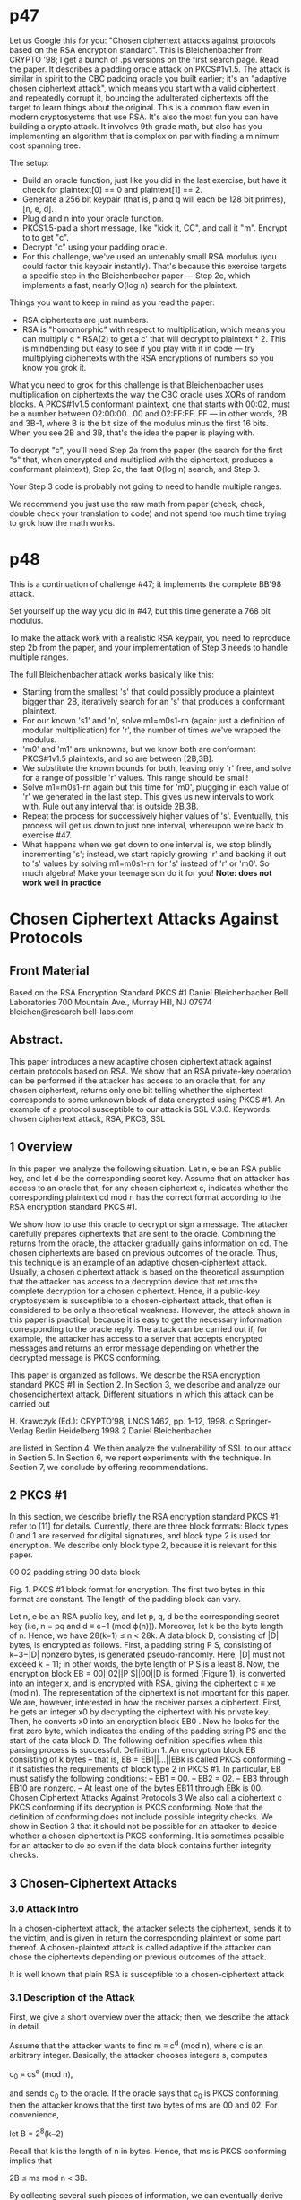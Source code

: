 * p47

Let us Google this for you: "Chosen ciphertext attacks against protocols based on the RSA encryption standard". This is Bleichenbacher from CRYPTO '98; I get a bunch of .ps versions on the first search page.
Read the paper. It describes a padding oracle attack on PKCS#1v1.5. The attack is similar in spirit to the CBC padding oracle you built earlier; it's an "adaptive chosen ciphertext attack", which means you start with a valid ciphertext and repeatedly corrupt it, bouncing the adulterated ciphertexts off the target to learn things about the original. This is a common flaw even in modern cryptosystems that use RSA.
It's also the most fun you can have building a crypto attack. It involves 9th grade math, but also has you implementing an algorithm that is complex on par with finding a minimum cost spanning tree.

The setup:

- Build an oracle function, just like you did in the last exercise, but have it check for plaintext[0] == 0 and plaintext[1] == 2.
- Generate a 256 bit keypair (that is, p and q will each be 128 bit primes), [n, e, d].
- Plug d and n into your oracle function.
- PKCS1.5-pad a short message, like "kick it, CC", and call it "m". Encrypt to to get "c".
- Decrypt "c" using your padding oracle.
- For this challenge, we've used an untenably small RSA modulus (you could factor this keypair instantly). That's because this exercise targets a specific step in the Bleichenbacher paper --- Step 2c, which implements a fast, nearly O(log n) search for the plaintext.

Things you want to keep in mind as you read the paper:
- RSA ciphertexts are just numbers.
- RSA is "homomorphic" with respect to multiplication, which means you can multiply c * RSA(2) to get a c' that will decrypt to plaintext * 2. This is mindbending but easy to see if you play with it in code --- try multiplying ciphertexts with the RSA encryptions of numbers so you know you grok it.

What you need to grok for this challenge is that Bleichenbacher uses multiplication on ciphertexts the way the CBC oracle uses XORs of random blocks.
A PKCS#1v1.5 conformant plaintext, one that starts with 00:02, must be a number between 02:00:00...00 and 02:FF:FF..FF --- in other words, 2B and 3B-1, where B is the bit size of the modulus minus the first 16 bits. When you see 2B and 3B, that's the idea the paper is playing with.

To decrypt "c", you'll need Step 2a from the paper (the search for the first "s" that, when encrypted and multiplied with the ciphertext, produces a conformant plaintext), Step 2c, the fast O(log n) search, and Step 3.

Your Step 3 code is probably not going to need to handle multiple ranges.

We recommend you just use the raw math from paper (check, check, double check your translation to code) and not spend too much time trying to grok how the math works.

* p48

This is a continuation of challenge #47; it implements the complete BB'98 attack.

Set yourself up the way you did in #47, but this time generate a 768 bit modulus.

To make the attack work with a realistic RSA keypair, you need to reproduce step 2b from the paper, and your implementation of Step 3 needs to handle multiple ranges.

The full Bleichenbacher attack works basically like this:

- Starting from the smallest 's' that could possibly produce a plaintext bigger than 2B, iteratively search for an 's' that produces a conformant plaintext.
- For our known 's1' and 'n', solve m1=m0s1-rn (again: just a definition of modular multiplication) for 'r', the number of times we've wrapped the modulus.
- 'm0' and 'm1' are unknowns, but we know both are conformant PKCS#1v1.5 plaintexts, and so are between [2B,3B].
- We substitute the known bounds for both, leaving only 'r' free, and solve for a range of possible 'r' values. This range should be small!
- Solve m1=m0s1-rn again but this time for 'm0', plugging in each value of 'r' we generated in the last step. This gives us new intervals to work with. Rule out any interval that is outside 2B,3B.
- Repeat the process for successively higher values of 's'. Eventually, this process will get us down to just one interval, whereupon we're back to exercise #47.
- What happens when we get down to one interval is, we stop blindly incrementing 's'; instead, we start rapidly growing 'r' and backing it out to 's' values by solving m1=m0s1-rn for 's' instead of 'r' or 'm0'. So much algebra! Make your teenage son do it for you! *Note: does not work well in practice*


* Chosen Ciphertext Attacks Against Protocols
** Front Material
Based on the RSA Encryption Standard
PKCS #1
Daniel Bleichenbacher
Bell Laboratories
700 Mountain Ave., Murray Hill, NJ 07974
bleichen@research.bell-labs.com

** Abstract. 
This paper introduces a new adaptive chosen ciphertext attack
against certain protocols based on RSA. We show that an RSA
private-key operation can be performed if the attacker has access to
an oracle that, for any chosen ciphertext, returns only one bit telling
whether the ciphertext corresponds to some unknown block of data encrypted
using PKCS #1. An example of a protocol susceptible to our
attack is SSL V.3.0.
Keywords: chosen ciphertext attack, RSA, PKCS, SSL

** 1 Overview

In this paper, we analyze the following situation. Let n, e be an RSA public key,
and let d be the corresponding secret key. Assume that an attacker has access to
an oracle that, for any chosen ciphertext c, indicates whether the corresponding
plaintext cd mod n has the correct format according to the RSA encryption
standard PKCS #1.

We show how to use this oracle to decrypt or sign a message. The attacker
carefully prepares ciphertexts that are sent to the oracle. Combining the returns
from the oracle, the attacker gradually gains information on cd. The chosen ciphertexts
are based on previous outcomes of the oracle. Thus, this technique is
an example of an adaptive chosen-ciphertext attack. Usually, a chosen ciphertext
attack is based on the theoretical assumption that the attacker has access to a
decryption device that returns the complete decryption for a chosen ciphertext.
Hence, if a public-key cryptosystem is susceptible to a chosen-ciphertext attack,
that often is considered to be only a theoretical weakness. However, the attack
shown in this paper is practical, because it is easy to get the necessary information
corresponding to the oracle reply. The attack can be carried out if, for
example, the attacker has access to a server that accepts encrypted messages
and returns an error message depending on whether the decrypted message is
PKCS conforming.

This paper is organized as follows. We describe the RSA encryption standard
PKCS #1 in Section 2. In Section 3, we describe and analyze our chosenciphertext
attack. Different situations in which this attack can be carried out

H. Krawczyk (Ed.): CRYPTO’98, LNCS 1462, pp. 1–12, 1998.
c Springer-Verlag Berlin Heidelberg 1998
2 Daniel Bleichenbacher

are listed in Section 4. We then analyze the vulnerability of SSL to our attack in
Section 5. In Section 6, we report experiments with the technique. In Section 7,
we conclude by offering recommendations.

** 2 PKCS #1

In this section, we describe briefly the RSA encryption standard PKCS #1; refer
to [11] for details. Currently, there are three block formats: Block types 0 and 1
are reserved for digital signatures, and block type 2 is used for encryption. We
describe only block type 2, because it is relevant for this paper.

    00 02 padding string 00 data block

Fig. 1. PKCS #1 block format for encryption. The first two bytes in this format
are constant. The length of the padding block can vary.

Let n, e be an RSA public key, and let p, q, d be the corresponding secret key
(i.e, n = pq and d ≡ e−1 (mod ϕ(n))). Moreover, let k be the byte length of n.
Hence, we have 28(k−1) ≤ n < 28k. A data block D, consisting of |D| bytes, is
encrypted as follows. First, a padding string P S, consisting of k−3−|D| nonzero
bytes, is generated pseudo-randomly. Here, |D| must not exceed k − 11; in other
words, the byte length of P S is a least 8. Now, the encryption block EB =
00||02||P S||00||D is formed (Figure 1), is converted into an integer x, and is
encrypted with RSA, giving the ciphertext c ≡ xe (mod n). The representation
of the ciphertext is not important for this paper.
We are, however, interested in how the receiver parses a ciphertext. First, he
gets an integer x0 by decrypting the ciphertext with his private key. Then, he
converts x0 into an encryption block EB0
. Now he looks for the first zero byte,
which indicates the ending of the padding string PS and the start of the data
block D. The following definition specifies when this parsing process is successful.
Definition 1. An encryption block EB consisting of k bytes – that is,
EB = EB1||...||EBk
is called PKCS conforming – if it satisfies the requirements of block type 2 in
PKCS #1. In particular, EB must satisfy the following conditions:
– EB1 = 00.
– EB2 = 02.
– EB3 through EB10 are nonzero.
– At least one of the bytes EB11 through EBk is 00.
Chosen Ciphertext Attacks Against Protocols 3
We also call a ciphertext c PKCS conforming if its decryption is PKCS conforming.
Note that the definition of conforming does not include possible integrity
checks. We show in Section 3 that it should not be possible for an attacker to
decide whether a chosen ciphertext is PKCS conforming. It is sometimes possible
for an attacker to do so even if the data block contains further integrity checks.

** 3 Chosen-Ciphertext Attacks
*** 3.0 Attack Intro
In a chosen-ciphertext attack, the attacker selects the ciphertext, sends it to the
victim, and is given in return the corresponding plaintext or some part thereof. A
chosen-plaintext attack is called adaptive if the attacker can chose the ciphertexts
depending on previous outcomes of the attack.

It is well known that plain RSA is susceptible to a chosen-ciphertext attack
[5]. An attacker who wishes to find the decryption m ≡ cd (mod n) of
a ciphertext c can chose a random integer s and ask for the decryption of the
innocent-looking message c0 ≡ sec mod n. From the answer m0 ≡ (c0)d, it is easy
to recover the original message, because m ≡ m0s−1 (mod n).

Another well-known result is that the least significant bit of RSA encryption
is as secure as the whole message [8] (see also [1]). In particular, there exists an
algorithm that can decrypt a ciphertext if there exists another algorithm that
can predict the least significant bit of a message given only the corresponding
ciphertext and the public key. H˚astad and N¨aslund recently extended this result
to show that all individual RSA bits are secure [9].
Hence, it is not necessary for an attacker to learn the complete decrypted
nmessage in a chosen-ciphertext attack: Single bits per chosen ciphertext may be
snufficient.

The result reported in this paper is similar. We assume that the attacker has
access to an oracle that, for every ciphertext, returns whether the corresponding
plaintext is PKCS conforming. We show that we can use this oracle to compute
cd (mod n) for any chosen integer c. Theoretically, we can use H˚astad’s and
N¨aslund’s algorithm [9] to find c. In this paper, we describe a different algorithm
that has as its goal to minimize the number of chosen ciphertexts; thus, we show
the practicality of the attack. That is, we are not trying to generalize the attack;
rather, we would like to take advantage of specific properties of PKCS #1. In
particular, the algorithm relies on the facts that the first two bytes of the PKCS
#1 format are constant, and that we know these two bytes with certainty when
a ciphertext is accepted. Also, we use heuristic arguments in our the analysis of
the algorithm to approximate the number of expected chosen ciphertexts, rather
than finding an upper bound.

*** 3.1 Description of the Attack

First, we give a short overview over the attack; then, we describe the attack in
detail.

Assume that the attacker wants to find m ≡ c^d (mod n), where c is an
arbitrary integer. Basically, the attacker chooses integers s, computes

     c_0 ≡ cs^e (mod n),

and sends c_0 to the oracle. If the oracle says that c_0 is PKCS conforming, then
the attacker knows that the first two bytes of ms are 00 and 02. For convenience,

    let B = 2^8(k−2)

Recall that k is the length of n in bytes. Hence, that ms is PKCS conforming
implies that

     2B ≤ ms mod n < 3B.

By collecting several such pieces of information, we can eventually derive m.
Typically, 220 chosen ciphertexts will be sufficient, but this number varies widely
depending on numerous implementation details.

The attack can be divided into three phases. In the first phase, the message
is blinded, giving a ciphertext c_0 that corresponds to an unknown message m_0.
In the second phase, the attacker tries to find small values s_i for which the ciphertext
c_0(s_i)^e mod n is PKCS conforming. For each successful value for s_i, the
attacker computes, using previous knowledge about m_0, a set of intervals that
must contain m_0. We elaborate this process later. The third phase starts when
only one interval remains. Then, the attacker has sufficient information about
m0 to choose s_i such that c_0(s_i)^e mod n is much more likely to be PKCS conforming
than is a randomly chosen message. The size of s_i is increased gradually,
narrowing the possible range of m_0 until only one possible value remains.
Now we describe this attack in detail. The variable M_i will always be a set
of (closed) intervals that is computed after a successful si has been found, such
that m_0 is contained in one of the intervals of M_i.

Step 1: Blinding. Given an integer c, choose different random integers s_0; then
check, by accessing the oracle, whether c(s_0)^e mod n is PKCS conforming.

For the first successful value s_0, set

    c_0 ← c(s_0)^e mod n
    M_0 ← {[2B, 3B − 1]}
    i ← 1.

Step 2: Searching for PKCS conforming messages.

Step 2.a: Starting the search. If i = 1, then search for the smallest positive
integer s_1 ≥ n/(3B), such that the ciphertext c_0(s_1)^e mod n is PKCS
conforming.

Step 2.b: Searching with more than one interval left. Otherwise, if i >
1 and the number of intervals in M_i−1 is at least 2, then search for the
smallest integer s_i > s_i−1, such that the ciphertext c_0(s_i)^e mod n is PKCS
conforming.

Step 2.c: Searching with one interval left. Otherwise, if M_i−1 contains exactly
one interval (i.e., M_i−1 = {[a, b]}), then choose small integer values
r_i, s_i such that

    r_i ≥ [2 * (b * s_i−1 − 2B) / n]    (1)

and
    [(2B + r_i * n) / b] ≤ s_i < [(3B + r_i * n) / a]  (2)

until the ciphertext c_0(s_i)^e mod n is PKCS conforming.

Step 3: Narrowing the set of solutions. After si has been found, the set
M_i is computed as

M_i ← Union (a,b,r) {[ max(a, ceil( (2B+rn)/s_i) ),
                       min(b, floor( (3B - 1 + rn) / s_i) )]}    (3)
     for all [a, b] that are elements of M_i-1 and 
     [(a * s_i - 3B + 1) / n] <= r <= [(b * s_i - 2B) / n]

Step 4: Computing the solution. If M_i contains only one interval of length
1 (i.e., M_i = {[a, a]}), then set m ← a(s_0)^−1 mod n, and return m as solution
of m ≡ c^d (mod n). Otherwise, set i ← i + 1 and go to step 2.

Remarks. Step 1 can be skipped if c is already PKCS conforming (i.e., when
c is an encrypted message). In that case, we set s_0 ← 1. However, step 1 is
always necessary for computing a signature, even if we do not wish to get a
blind signature.

In Step 2.a, we start with s_1 = ceil( n/(3B) ), because, for smaller values m_0 * s_1
is never PKCS conforming.

We use condition (1) because we want to divide the remaining interval in
each iteration roughly in half.

We can often improve the attack by using more information. For example,
we have not used the fact that any PKCS-conforming message m0si contains
at least one zero byte. Moreover, if the attack is performed in a client–server
environment, where both parties use the message m0si to generate session keys,
we might be able to find this message by exhaustive search if we already knew
a sufficient portion of it.

** 3.2 Analysis of the Attack

We now analyze the correctness of the attack and approximate the complexity
of, and, in particular, the number of oracle accesses necessary for, this attack.
We must make a few heuristic assumptions; hence, we cannot give a rigorous
proof of our result.

First, we approximate the probability Pr(P) that a randomly chosen integer
0 ≤ m<n is PKCS conforming. Let Pr(A) = B
n be the probability that, for a
6 Daniel Bleichenbacher
randomly chosen integer, the first two bytes are 00 and 02, respectively. Since
we have 216B>n> 28B, it follows that
2−16 < Pr(A) < 2−8.
The RSA modulus is usually chosen to be a multiple of 8; hence, Pr(A) will
usually be close to 2−16. The probability that the padding block PS contains at
least 8 non-zero bytes followed by a zero byte is
Pr(P|A) = 255
2568
·

1 −
255
256k−10!
.
Assuming a modulus n of at least 512 bit (i.e. k ≥ 64), we have
0.18 < Pr(P|A) < 0.97;
hence, we have
0.18 · 2−16 < Pr(P) < 0.97 · 2−8.
Next, we explain why our algorithm finds m0 and thus m. We prove that
m0 ∈ Mi for all i by induction over i. Since m0 is PKCS conforming, we have
2B ≤ m0 ≤ 3B − 1, and so, trivially, m0 ∈ M0.
Now assume that m0 ∈ Mi−1. Hence, there exists an interval [a, b] ∈ Mi−1
with a ≤ m0 ≤ b. Since m0si is PKCS conforming, there exists an integer r such
that 2B ≤ m0si − rn ≤ 3B − 1, and hence asi − (3B − 1) ≤ rn ≤ bsi − 2B. We
also have
2B + rn
si
≤ m0 ≤
3B − 1 + rn
si
.
Hence, it follows from the definition of Mi that m0 is contained in one of the
intervals.
Now we analyze the complexity of the attack. The messages in step 1 are
chosen randomly; therefore, this step needs about 1/Pr(P) accesses to the oracle
on average to find s0. We assume again that, on average, we need 1/Pr(P)
accesses to the oracle to find si for i ≥ 1 in step 2.a and 2.b. (See also the
remark at the end of this section.)
Let ωi be the number of intervals in Mi. Using heuristic arguments, we can
expect that ωi will satisfy the following equation for i ≥ 1.
ωi ≤ 1+2i−1si
B
n
i
(4)
Indeed, the length of an interval in Mi is upper bounded by l
B
si
m
. The knowledge
that m0si is PKCS conforming alone would lead to  siB
n

intervals of the form
Ir =
2B + rn
si

,

3B − 1 + rn
si
 , (5)
since r can take at most  siB
n

values in equation (3).
Chosen Ciphertext Attacks Against Protocols 7
In particular, M1 will contain about  s1B
n

intervals. If i > 1, then each of the
intervals Ir or a fraction of Ir is included in Mi if Ir overlaps with one interval
of Mi−1. No interval Ir can overlap with two intervals in Mi−1. If intervals Ir
were randomly distributed, then the probability that one intersects with Mi−1
would be upper bounded by
 1
si
+
1
si−1

ωi−1.
Hence, we get Equation (4) by taking into account that one interval must contain
m0. In our case, we expect s2 to be approximately 2/Pr(P), and we have
2(B/n)2/Pr(P)=2B/(nPr(P|A)) < 2B/(0.18n) < 1/20. Hence, w2 is 1 with
high probability. Thus, we expect that Step 2.b will be executed only once.
Now we analyze Step 2.c. We have Mi = {[a, b]}; hence, a ≤ m0 ≤ b, and
thus
2B + rin
b ≤
2B + rin
m0
≤ si ≤
3B − 1 + rin
m0
≤
3B − 1 + rin
a .
The length of the interval [ 2B+rin
b , 3B−1+rin
a ] is
3B − 1 + rin
a − 2B + rin
b ≥
3B − 1 + rin
m0
− 2B + rin
m0
≥
B − 1
m0
≥
1
3
B − 1
B .
Therefore, we can expect to find a pair ri, si that satisfies (2) for about each
third value of ri that is tried. Thus, it seems easy to find such pairs ri, si that
satisfy (1) and (2) just by iterating through possible values for ri.
The probability that si ∈ [
2B+rin
m0 , 3B−1+rin
m0 ] is roughly 1/2. Thus, we will
find a PKCS-conforming si after trying about 2/Pr(P|A) chosen ciphertexts.
Since the remaining interval in Mi is divided in half in each step 2.c, we
expect to find m0 with about
3/Pr(P) + 16k/Pr(P|A)
chosen ciphertexts, where k denotes the size of the modulus in bytes. For Pr(P) =
0.18 · 2−16 and k = 128 (which corresponds to a 1024-bit modulus), we expect
that the attack needs roughly 220 chosen ciphertexts to succeed. The bit length
of the modulus is usually a multiple of 8; hence, Pr(P) is close to 0.18 · 2−16, as
assumed previously.
Remarks. The probabilities in this section were computed under the assumption
that the values si are independent of each other. We made that assumption
to allow a heuristic analysis of the algorithm. However, the assumption may be
wrong in special cases. For example, let us assume that m0 and sim0 are both
PKCS conforming with padding strings of similar length; that is, we have, for
some integer j,
m0 = 2 · 28(k−2) + 28jPS + D
sim0 = 2 · 28(k−2) + 28jPS0 + D0
.
8 Daniel Bleichenbacher
Then, (2si − 1)m0 is PKCS conforming with high probability, since
(2si − 1)m0 = 2 · 28(k−2) + 28j (2PS0 − PS) + 2D0 − D
often is PKCS conforming too. We believe that such relations generally help the
attacker, but it in certain situations the attack might require many more chosen
ciphertexts than our analysis indicates.
Usually, the bit size of the RSA modulus is a multiple of 8. This choice is a
good one, because, for such a modulus, Pr(P) is small. A modulus with a bit
length 8k − 7 would make the attack much easier, because, in that case, only
about 213 chosen messages would be necessary.

** 4 Access to an Oracle
In this section, we describe three situations in which an attacker could get access
to an oracle.

** 4.1 Plain Encryption
Let us assume that a cryptographic protocol starts as follows. Alice generates
a message m (e.g., a randomly chosen key). She encrypts it with PKCS #1,
without applying any further integrity checks, and sends the ciphertext to Bob.
Bob decrypts the message. If the format of the message is not PKCS conforming,
then he returns an error; otherwise, he proceeds according to the protocol.
If Eve impersonates Alice, she can easily send messages to Bob and check
them for conformance. Note that Eve’s attack works even when the protocol
includes strong authentication at a later step, since Eve has obtained useful
information before she has to respond with an authenticated message.
Note that the RSA encryption standard PKCS #1 [11, page 8, note 3] recommends
that a message digest be included before an RSA operation, but for only
the signing procedure. Even though the standard mentions that an encrypted
message does not ensure integrity by itself, the standard does not indicate where
such an integrity check should be included.

** 4.2 Detailed Error Messages
Thus far, we have shown that a reliable integrity check is an important part
of an RSA encryption. One way to include such a check is to let the sender
sign the message with his private key, before he encrypts it with the receiver’s
public key. Then, an attacker can no longer hope to create a correct message by
accident. Her attack will nonetheless be successful when, in the case of a failed
verification, the receiver returns an error message that gives detailed information
about where the verification failed. In particular, it would compromise security
to return different error messages for a message that is not PKCS conforming
and for a message where only the signature verification failed.
Chosen Ciphertext Attacks Against Protocols 9

** 4.3 A Timing Attack
Certain applications combine encryption and signatures. In such cases, a reliable
integrity check often is part of the signature, but is not included in the encryption.
Let us assume that an encrypted message c is decrypted and verified as
shown in the following pseudo-code:
1. Let m ≡ cd (mod n) be the RSA-decryption of c.
2. If m is not PKCS conforming, then reject.
3. Otherwise, verify the signature of m.
4. If the signature is not correct, then reject; otherwise, accept.
An attacker will not be able to generate a chosen ciphertext c such that this
message has a correct signature. However, she will be able to generate messages
such that c sometimes passes the check in step 2 and is rejected only after the
signature is checked. Hence, by measuring the server’s response time, an attacker
could determine whether c is PKCS conforming. This timing attack is much easier
to perform than is Kocher’s timing attack [10], which measures the time
difference of single modular multiplications – a small fraction of the time used
for one exponentiation. In our case, however, we have to distinguish between
performing only an decryption and performing both an decryption and a signature
verification. In the worst case, the time for the signature verification could
be significantly longer than the time for the decryption – when, for example,
we have a 512-bit encryption key because of export restrictions, but we use a
2048-bit key to ensure strong authentication. In addition, the attacker can chose
what signing key is sent to the server.

** 5 SSL V.3.0
00 02 00 premastersecret 03 00
46 bytes
padding string
Fig. 2. SSL block format. Unlike the PKCS format, this format contains the
SSL version number. Moreover, the length of the data block is constant.
The situation discussed in this paper arises in SSL V.3.0 [7] during the handshake
protocol. In particular. the client and server first exchange the messages
client.hello and server.hello, which, among other information exchanges,
select the cryptographic routines. After that, the client and server may send
their public keys and certificates. The client then generates a random secret bit
10 Daniel Bleichenbacher
string called pre master secret, encrypts that secret bit string with RSA (if
that mode was chosen earlier), and sends the resulting ciphertext to the server.
The server decrypts the ciphertext. If the plaintext is not PKCS conforming,
the server sends an alert message to the client and closes the connection; otherwise,
the server continues the handshake protocol. Finally, the client has to
send a finished message, which contains strong authentication. In particular,
the client has to know the pre master secret to compute that message.
Because an attacker must generate a finished message that depends on the
pre master secret, she cannot complete the handshake protocol successfully.
However, she does not have to complete it; she gets the necessary information –
namely, whether her chosen message is PKCS conforming – before the protocol
is finished.
There are details of SSL V.3.0 that might hinder this attack if they are
implemented the right way. Figure 2 shows the format of the message containing
the pre master secret before the latter is encrypted with RSA. It contains
the version number of the protocol, the purpose of which is to detect versionrollback
attacks, in which an attacker tries to modify the hello messages such
that both client and server use the compatibility mode and hence use the Version
2.0, instead of Version 3.0, protocols. One implementation that we analyzed [12]
checks the version number only if the server is running in the compatibility mode,
because otherwise obviously no rollback attack has occurred.
A much more secure implementation would check the version number in all
modes, and, if it identified a mismatch, would send back to the client the same
error alert as it sends in the case of a decryption error. The result would be that
a randomly generated message would be accepted with a probability of about
2−40; although such a protocol still could not be called secure, the attack shown
in this paper would at least be impractical.
The SSL documentation does not specify clearly the error conditions and
corresponding alerts. As a result, different implementations of SSL do not react
consistently with one another in error situations.

** 6 Experimental Results
We implemented the algorithm described in Section 3 and verified experimentally
that this algorithm can decrypt a PKCS #1 encrypted message given access
to an oracle that, for any ciphertext, indicates whether the the corresponding
plaintext is PKCS conforming. We tested the algorithm with different 512-bit
and 1024-bit keys. The algorithm needed between 300 thousand and 2 million
chosen ciphertexts to find the message. We implemented our own version of the
oracle, rather than using an existing software product.
Finney checked three different SSL servers [6] to find out how carefully the
servers analyze the message format and what error alerts are returned. One of
the servers verified only the PKCS format. The second server checked the PKCS
format, message length, and version number, but returned different message
Chosen Ciphertext Attacks Against Protocols 11
alerts, thus still allowing our attack. Only the third server checked all aspects
correctly and did not leak information by sending different alerts.

** 7 Conclusion
We have shown a chosen-ciphertext attack that can be carried out when only partial
information about the corresponding message is leaked. We conclude not only
that it is important to include a strong integrity check into an RSA encryption,
but also that this integrity check must be performed in the correct step of the
protocol – preferably immediately after decryption. The phase between decryption
and integrity check is critical, because even sending out error messages can
present a security risk. We also believe that we have provided a strong argument
to use plaintext-aware encryption schemes, such as the one described by Bellare
and Rogaway [3]. Note that plaintext awareness implies security against chosenciphertext
attacks [2,3]. In particular, Version 2 of PKCS #1, which makes use
of [3], is not susceptible to the attack described in this paper.
It is a good idea to have a receiver check the integrity of a message immediately
after decrypting that message. Even better is to check integrity before
decrypting a message, as Cramer and Shoup show is possible [4].

** Acknowledgments
I thank Markus Jakobsson, David M. Kristol, and Jean-Fran¸cois Misarsky, as
well as the members of the program committee, for all their comments and
suggestions. I am grateful for the cooperation of the people at RSA Laboratories.
I thank Hal Finney for telling me about his experiments on different SSL servers.
I am also grateful to Lyn Dupr´e for editing this paper.
References
1. W. Alexi, B. Chor, O. Goldreich, and P. Schnorr. Bit security of RSA and Rabin
functions. SIAM Journal of computing, 17(2):194–209, Apr. 1988. 3
2. M. Bellare, A. Desai, D. Pointcheval, and P. Rogaway. Relations among notions of
security for public-key encryptions schemes. In H. Krawczyk, editor, Advances in
Cryptology – CRYPTO ’98, Lecture Notes in Computer Science. Springer Verlag.
(in press). 11
3. M. Bellare and P. Rogaway. Optimal asymmetric encryption. In A. D. Santis,
editor, Advances in Cryptology – EUROCRYPT ’94, volume 950 of Lecture Notes
in Computer Science, pages 92–111, Berlin, 1995. Springer Verlag. 11, 11, 11
4. R. Cramer and V. Shoup. A practical public key cryptosystem provably secure
against adaptive chosen ciphertext attack. In H. Krawczyk, editor, Advances in
Cryptology – CRYPTO ’98, Lecture Notes in Computer Science. Springer Verlag.
(in press). 11
5. G. I. Davida. Chosen signature cryptanalysis of the RSA (MIT) public key cryptosystem.
Technical Report TR-CS-82-2, Departement of Electrical Engineering
and Computer Science, University of Wisconsin, Milwaukee, 1982. 3
12 Daniel Bleichenbacher
6. H. Finney. personal communication. 10
7. A. O. Freier, P. Karlton, and P. C. Kocher. The SSL Protocol, Version 3.0.
Netscape, Mountain View, CA, 96. 9
8. S. Goldwasser, S. Micali, and P. Tong. Why and how to establish a private code
on a public network. In Proc. 23rd IEEE Symp. on Foundations of Comp. Science,
pages 134–144, Chicago, 1982. 3
9. J. H˚astad and M. N¨aslund. The security of individual RSA bits. manusrcipt, 1998.
3, 3
10. P. C. Kocher. Timing attacks on implementations of Diffie–Hellman RSA, DSS,
and other systems. In N. Koblitz, editor, Advances in Cryptology – CRYPTO ’96,
volume 1109 of Lecture Notes in Computer Science, pages 104–113, Berlin, 1996.
Springer Verlag. 9
11. RSA Data Security, Inc. PKCS #1: RSA Encryption Standard. Redwood City,
CA, Nov. 1993. Version 1.5. 2, 8
12. E. A. Young. SSLeay 0.8.1. url = http://www.cryptsoft.com/ 10


* Bleichenbacher's RSA signature forgery based on implementation
--------------------------------------------------------------------------

From: hal at finney.org ("Hal Finney") 
To: ietf-openpgp at imc.org 
Date: Sun, 27 Aug 2006 22:42:46 -0700 (PDT) 

--------------------------------------------------------------------------
At the evening rump session at Crypto last week, Daniel Bleichenbacher
gave a talk showing how it is possible under some circumstances to
easily forge an RSA signature, so easily that it could almost be done
with just pencil and paper.  This depends on an implementation error,
a failure to check a certain condition while verifying the RSA signature.
Daniel found at least one implementation (I think it was some Java crypto
code, not OpenPGP related) which had this flaw.  I wanted to report on
his result here so that other OpenPGP implementers can make sure they
are not vulnerable.  Be aware that my notes were hurried as Daniel had
only a few minutes to talk.

The attack is only good against keys with exponent of 3.  There are
not too many of these around any more but you still run into them
occasionally.  It depends on an error in verifying the PKCS-1 padding
of the signed hash.

An RSA signature is created in several steps.  First the data to be
signed is hashed.  Then the hash gets a special string of bytes in ASN.1
format prepended, which indicates what hash algorithm is used.  This data
is then PKCS-1 padded to be the width of the RSA modulus.  The PKCS-1
padding consists of a byte of 0, then 1, then a string of 0xFF bytes,
then a byte of zero, then the "payload" which is the hash+ASN.1 data.
Graphically:

00 01 FF FF FF ... FF 00  ASN.1  HASH

The signature verifier first applies the RSA public exponent to reveal
this PKCS-1 padded data, checks and removes the PKCS-1 padding, then
compares the hash with its own hash value computed over the signed data.

The error that Bleichenbacher exploits is if the implementation does
not check that the hash+ASN.1 data is right-justified within the PKCS-1
padding.  Some implementations apparently remove the PKCS-1 padding by
looking for the high bytes of 0 and 1, then the 0xFF bytes, then
the zero byte; and then they start parsing the ASN.1 data and hash.
The ASN.1 data encodes the length of the hash within it, so this tells
them how big the hash value is.  These broken implementations go ahead
and use the hash, without verifying that there is no more data after it.
Failing to add this extra check makes implementations vulnerable to a
signature forgery, as follows.

Daniel forges the RSA signature for an exponent of 3 by constructing a
value which is a perfect cube.  Then he can use its cube root as the
RSA signature.  He starts by putting the ASN.1+hash in the middle of
the data field instead of at the right side as it should be.  Graphically:

00 01 FF FF ... FF 00  ASN.1  HASH  GARBAGE

This gives him complete freedom to put anything he wants to the right
of the hash.  This gives him enough flexibility that he can arrange for
the value to be a perfect cube.

In more detail, let D represent the numeric value of the 00 byte, the
ASN.1 data, and the hash, considered as a byte string.  In the case
of SHA-1 this will be 36 bytes or 288 bits long.  Define N as 2^288-D.
We will assume that N is a multiple of 3, which can easily be arranged
by slightly tweaking the message if neccessary.

Bleichenbacher uses an example of a 3072 bit key, and he will position
the hash 2072 bits over from the right.  This improperly padded version
can be expressed numerically as 2^3057 - 2^2360 + D * 2^2072 + garbage.
This is equivalent to 2^3057 - N*2^2072 + garbage.  Then, it turns out
that a cube root of this is simply 2^1019 - (N * 2^34 / 3), and that is
a value which broken implementations accept as an RSA signature.

You can cube this mentally, remembering that the cube of (A-B) is A^3 -
3(A^2)B + 3A(B^2) - B^3.  Applying that rule gives 2^3057 - N*2^2072
+ (N^2 * 2^1087 / 3) - (N^3 * 2^102 / 27), and this fits the pattern
above of 2^3057 - N*2^2072 + garbage.  This is what Daniel means when
he says that this attack is simple enough that it could be carried out
by pencil and paper (except for the hash calculation itself).

Implementors should review their RSA signature verification carefully to
make sure that they are not being sloppy here.  Remember the maxim that in
cryptography, verification checks should err on the side of thoroughness.
This is no place for laxity or permissiveness.

Daniel also recommends that people stop using RSA keys with exponents
of 3.  Even if your own implementation is not vulnerable to this attack,
there's no telling what the other guy's code may do.  And he is the one
relying on your signature.

Hal Finney


--------------------------------------------------------------------------

Prev by Date: Multisig (was: OpenPGP Minutes / Quick Summary) 
Next by Date: keys for regression testing of OpenPGP code 
Previous by thread: Re: OpenPGP Minutes / Quick Summary 
Next by thread: keys for regression testing of OpenPGP code 



* PKCS#1 Padding v1.5
  
** Intro
Obsoleted by: 2437                                         INFORMATIONAL
                                                                        
Network Working Group                                      B. Kaliski
Request for Comments: 2313                      RSA Laboratories East
Category: Informational                                    March 1998


                        PKCS #1: RSA Encryption
                              Version 1.5

Status of this Memo

   This memo provides information for the Internet community.  It does
   not specify an Internet standard of any kind.  Distribution of this
   memo is unlimited.

Copyright Notice

   Copyright (C) The Internet Society (1998).  All Rights Reserved.

Overview

   This document describes a method for encrypting data using the RSA
   public-key cryptosystem.

** 1. Scope

   This document describes a method for encrypting data using the RSA
   public-key cryptosystem. Its intended use is in the construction of
   digital signatures and digital envelopes, as described in PKCS #7:

        o    For digital signatures, the content to be signed
             is first reduced to a message digest with a
             message-digest algorithm (such as MD5), and then
             an octet string containing the message digest is
             encrypted with the RSA private key of the signer
             of the content. The content and the encrypted
             message digest are represented together according
             to the syntax in PKCS #7 to yield a digital
             signature. This application is compatible with
             Privacy-Enhanced Mail (PEM) methods.

        o    For digital envelopes, the content to be enveloped
             is first encrypted under a content-encryption key
             with a content-encryption algorithm (such as DES),
             and then the content-encryption key is encrypted
             with the RSA public keys of the recipients of the
             content. The encrypted content and the encrypted





Kaliski                      Informational                      [Page 1]
 
RFC 2313                PKCS #1: RSA Encryption               March 1998


             content-encryption key are represented together
             according to the syntax in PKCS #7 to yield a
             digital envelope. This application is also
             compatible with PEM methods.

   The document also describes a syntax for RSA public keys and private
   keys. The public-key syntax would be used in certificates; the
   private-key syntax would be used typically in PKCS #8 private-key
   information. The public-key syntax is identical to that in both X.509
   and Privacy-Enhanced Mail.  Thus X.509/PEM RSA keys can be used in
   this document.

   The document also defines three signature algorithms for use in
   signing X.509/PEM certificates and certificate-revocation lists, PKCS
   #6 extended certificates, and other objects employing digital
   signatures such as X.401 message tokens.

   Details on message-digest and content-encryption algorithms are
   outside the scope of this document, as are details on sources of the
   pseudorandom bits required by certain methods in this document.

** 2. References

   FIPS PUB 46-1  National Bureau of Standards. FIPS PUB 46-1:
             Data Encryption Standard. January 1988.

   PKCS #6   RSA Laboratories. PKCS #6: Extended-Certificate
             Syntax. Version 1.5, November 1993.

   PKCS #7   RSA Laboratories. PKCS #7: Cryptographic Message
             Syntax. Version 1.5, November 1993.

   PKCS #8   RSA Laboratories. PKCS #8: Private-Key Information
             Syntax. Version 1.2, November 1993.

   RFC 1319  Kaliski, B., "The MD2 Message-Digest
             Algorithm," RFC 1319, April 1992.

   RFC 1320  Rivest, R., "The MD4 Message-Digest
             Algorithm," RFC 1320, April 1992.

   RFC 1321  Rivest, R., "The MD5 Message-Digest
             Algorithm," RFC 1321, April 1992.

   RFC 1423  Balenson, D., "Privacy Enhancement for
             Internet Electronic Mail: Part III: Algorithms,
             Modes, and Identifiers," RFC 1423, February 1993.




Kaliski                      Informational                      [Page 2]
 
RFC 2313                PKCS #1: RSA Encryption               March 1998


   X.208     CCITT. Recommendation X.208: Specification of
             Abstract Syntax Notation One (ASN.1). 1988.

   X.209     CCITT. Recommendation X.209: Specification of
             Basic Encoding Rules for Abstract Syntax Notation
             One (ASN.1). 1988.

   X.411     CCITT. Recommendation X.411: Message Handling
             Systems: Message Transfer System: Abstract Service
             Definition and Procedures.1988.

   X.509     CCITT. Recommendation X.509: The Directory--
             Authentication Framework. 1988.

   [dBB92]   B. den Boer and A. Bosselaers. An attack on the
             last two rounds of MD4. In J. Feigenbaum, editor,
             Advances in Cryptology---CRYPTO '91 Proceedings,
             volume 576 of Lecture Notes in Computer Science,
             pages 194-203. Springer-Verlag, New York, 1992.

   [dBB93]   B. den Boer  and A. Bosselaers. Collisions for the
             compression function of MD5. Presented at
             EUROCRYPT '93 (Lofthus, Norway, May 24-27, 1993).

   [DO86]    Y. Desmedt and A.M. Odlyzko. A chosen text attack
             on the RSA cryptosystem and some discrete
             logarithm schemes. In H.C. Williams, editor,
             Advances in Cryptology---CRYPTO '85 Proceedings,
             volume 218 of Lecture Notes in Computer Science,
             pages 516-521. Springer-Verlag, New York, 1986.

   [Has88]   Johan Hastad. Solving simultaneous modular
             equations. SIAM Journal on Computing,
             17(2):336-341, April 1988.

   [IM90]    Colin I'Anson and Chris Mitchell. Security defects
             in CCITT Recommendation X.509--The directory
             authentication framework. Computer Communications
             Review, :30-34, April 1990.

   [Mer90]   R.C. Merkle. Note on MD4. Unpublished manuscript,
             1990.

   [Mil76]   G.L. Miller. Riemann's hypothesis and tests for
             primality. Journal of Computer and Systems
             Sciences, 13(3):300-307, 1976.





Kaliski                      Informational                      [Page 3]
 
RFC 2313                PKCS #1: RSA Encryption               March 1998


   [QC82]    J.-J. Quisquater and C. Couvreur. Fast
             decipherment algorithm for RSA public-key
             cryptosystem. Electronics Letters, 18(21):905-907,
             October 1982.

   [RSA78]   R.L. Rivest, A. Shamir, and L. Adleman. A method
             for obtaining digital signatures and public-key
             cryptosystems. Communications of the ACM,
             21(2):120-126, February 1978.

** 3. Definitions

   For the purposes of this document, the following definitions apply.

   AlgorithmIdentifier: A type that identifies an algorithm (by object
   identifier) and associated parameters. This type is defined in X.509.

   ASN.1: Abstract Syntax Notation One, as defined in X.208.

   BER: Basic Encoding Rules, as defined in X.209.

   DES: Data Encryption Standard, as defined in FIPS PUB 46-1.

   MD2: RSA Data Security, Inc.'s MD2 message-digest algorithm, as
   defined in RFC 1319.

   MD4: RSA Data Security, Inc.'s MD4 message-digest algorithm, as
   defined in RFC 1320.

   MD5: RSA Data Security, Inc.'s MD5 message-digest algorithm, as
   defined in RFC 1321.

   modulus: Integer constructed as the product of two primes.

   PEM: Internet Privacy-Enhanced Mail, as defined in RFC 1423 and
   related documents.

   RSA: The RSA public-key cryptosystem, as defined in [RSA78].

   private key: Modulus and private exponent.

   public key: Modulus and public exponent.

** 4. Symbols and abbreviations

   Upper-case symbols (e.g., BT) denote octet strings and bit strings
   (in the case of the signature S); lower-case symbols (e.g., c) denote
   integers.



Kaliski                      Informational                      [Page 4]
 
RFC 2313                PKCS #1: RSA Encryption               March 1998


   ab   hexadecimal octet value  c    exponent
   BT   block type               d    private exponent
   D    data                     e    public exponent
   EB   encryption block         k    length of modulus in
                                        octets
   ED   encrypted data           n    modulus
   M    message                  p, q  prime factors of modulus
   MD   message digest           x    integer encryption block
   MD'  comparative message      y    integer encrypted data
          digest
   PS   padding string           mod n  modulo n
   S    signature                X || Y  concatenation of X, Y
                                ||X||  length in octets of X
** 5. General overview

   The next six sections specify key generation, key syntax, the
   encryption process, the decryption process, signature algorithms, and
   object identifiers.

   Each entity shall generate a pair of keys: a public key and a private
   key. The encryption process shall be performed with one of the keys
   and the decryption process shall be performed with the other key.
   Thus the encryption process can be either a public-key operation or a
   private-key operation, and so can the decryption process. Both
   processes transform an octet string to another octet string. The
   processes are inverses of each other if one process uses an entity's
   public key and the other process uses the same entity's private key.

   The encryption and decryption processes can implement either the
   classic RSA transformations, or variations with padding.

** 6. Key generation

   This section describes RSA key generation.

   Each entity shall select a positive integer e as its public exponent.

   Each entity shall privately and randomly select two distinct odd
   primes p and q such that (p-1) and e have no common divisors, and
   (q-1) and e have no common divisors.

   The public modulus n shall be the product of the private prime
   factors p and q:

                                 n = pq .

   The private exponent shall be a positive integer d such that de-1 is
   divisible by both p-1 and q-1.



Kaliski                      Informational                      [Page 5]
 
RFC 2313                PKCS #1: RSA Encryption               March 1998


   The length of the modulus n in octets is the integer k satisfying

                        2^(8(k-1)) <= n < 2^(8k) .

   The length k of the modulus must be at least 12 octets to accommodate
   the block formats in this document (see Section 8).

   Notes.

        1.   The public exponent may be standardized in
             specific applications. The values 3 and F4 (65537) may have
             some practical advantages, as noted in X.509 Annex C.

        2.   Some additional conditions on the choice of primes
             may well be taken into account in order to deter
             factorization of the modulus. These security conditions
             fall outside the scope of this document. The lower bound on
             the length k is to accommodate the block formats, not for
             security.

** 7. Key syntax

   This section gives the syntax for RSA public and private keys.

7.1 Public-key syntax

   An RSA public key shall have ASN.1 type RSAPublicKey:

   RSAPublicKey ::= SEQUENCE {
     modulus INTEGER, -- n
     publicExponent INTEGER -- e }

   (This type is specified in X.509 and is retained here for
   compatibility.)

   The fields of type RSAPublicKey have the following meanings:

        o    modulus is the modulus n.

        o    publicExponent is the public exponent e.











Kaliski                      Informational                      [Page 6]
 
RFC 2313                PKCS #1: RSA Encryption               March 1998


7.2 Private-key syntax

   An RSA private key shall have ASN.1 type RSAPrivateKey:

   RSAPrivateKey ::= SEQUENCE {
     version Version,
     modulus INTEGER, -- n
     publicExponent INTEGER, -- e
     privateExponent INTEGER, -- d
     prime1 INTEGER, -- p
     prime2 INTEGER, -- q
     exponent1 INTEGER, -- d mod (p-1)
     exponent2 INTEGER, -- d mod (q-1)
     coefficient INTEGER -- (inverse of q) mod p }

   Version ::= INTEGER

   The fields of type RSAPrivateKey have the following meanings:

        o    version is the version number, for compatibility
             with future revisions of this document. It shall
             be 0 for this version of the document.

        o    modulus is the modulus n.

        o    publicExponent is the public exponent e.

        o    privateExponent is the private exponent d.

        o    prime1 is the prime factor p of n.

        o    prime2 is the prime factor q of n.

        o    exponent1 is d mod (p-1).

        o    exponent2 is d mod (q-1).

        o    coefficient is the Chinese Remainder Theorem
             coefficient q-1 mod p.

   Notes.

        1.   An RSA private key logically consists of only the
             modulus n and the private exponent d. The presence of the
             values p, q, d mod (p-1), d mod (p-1), and q-1 mod p is
             intended for efficiency, as Quisquater and Couvreur have
             shown [QC82]. A private-key syntax that does not include




Kaliski                      Informational                      [Page 7]
 
RFC 2313                PKCS #1: RSA Encryption               March 1998


             all the extra values can be converted readily to the syntax
             defined here, provided the public key is known, according
             to a result by Miller [Mil76].

        2.   The presence of the public exponent e is intended
             to make it straightforward to derive a public key from the
             private key.

** 8. Encryption process

   This section describes the RSA encryption process.

   The encryption process consists of four steps: encryption- block
   formatting, octet-string-to-integer conversion, RSA computation, and
   integer-to-octet-string conversion. The input to the encryption
   process shall be an octet string D, the data; an integer n, the
   modulus; and an integer c, the exponent. For a public-key operation,
   the integer c shall be an entity's public exponent e; for a private-
   key operation, it shall be an entity's private exponent d. The output
   from the encryption process shall be an octet string ED, the
   encrypted data.

   The length of the data D shall not be more than k-11 octets, which is
   positive since the length k of the modulus is at least 12 octets.
   This limitation guarantees that the length of the padding string PS
   is at least eight octets, which is a security condition.

   Notes.

        1.   In typical applications of this document to
             encrypt content-encryption keys and message digests, one
             would have ||D|| <= 30. Thus the length of the RSA modulus
             will need to be at least 328 bits (41 octets), which is
             reasonable and consistent with security recommendations.

        2.   The encryption process does not provide an
             explicit integrity check to facilitate error detection
             should the encrypted data be corrupted in transmission.
             However, the structure of the encryption block guarantees
             that the probability that corruption is undetected is less
             than 2-16, which is an upper bound on the probability that
             a random encryption block looks like block type 02.

        3.   Application of private-key operations as defined
             here to data other than an octet string containing a
             message digest is not recommended and is subject to further
             study.




Kaliski                      Informational                      [Page 8]
 
RFC 2313                PKCS #1: RSA Encryption               March 1998


        4.   This document may be extended to handle data of
             length more than k-11 octets.

8.1 Encryption-block formatting

   A block type BT, a padding string PS, and the data D shall be
   formatted into an octet string EB, the encryption block.

              EB = 00 || BT || PS || 00 || D .           (1)

   The block type BT shall be a single octet indicating the structure of
   the encryption block. For this version of the document it shall have
   value 00, 01, or 02. For a private- key operation, the block type
   shall be 00 or 01. For a public-key operation, it shall be 02.

   The padding string PS shall consist of k-3-||D|| octets. For block
   type 00, the octets shall have value 00; for block type 01, they
   shall have value FF; and for block type 02, they shall be
   pseudorandomly generated and nonzero. This makes the length of the
   encryption block EB equal to k.

   Notes.

        1.   The leading 00 octet ensures that the encryption
             block, converted to an integer, is less than the modulus.

        2.   For block type 00, the data D must begin with a
             nonzero octet or have known length so that the encryption
             block can be parsed unambiguously. For block types 01 and
             02, the encryption block can be parsed unambiguously since
             the padding string PS contains no octets with value 00 and
             the padding string is separated from the data D by an octet
             with value 00.

        3.   Block type 01 is recommended for private-key
             operations. Block type 01 has the property that the
             encryption block, converted to an integer, is guaranteed to
             be large, which prevents certain attacks of the kind
             proposed by Desmedt and Odlyzko [DO86].

        4.   Block types 01 and 02 are compatible with PEM RSA
             encryption of content-encryption keys and message digests
             as described in RFC 1423.








Kaliski                      Informational                      [Page 9]
 
RFC 2313                PKCS #1: RSA Encryption               March 1998


        5.   For block type 02, it is recommended that the
             pseudorandom octets be generated independently for each
             encryption process, especially if the same data is input to
             more than one encryption process.  Hastad's results [Has88]
             motivate this recommendation.

        6.   For block type 02, the padding string is at least
             eight octets long, which is a security condition for
             public-key operations that prevents an attacker from
             recoving data by trying all possible encryption blocks. For
             simplicity, the minimum length is the same for block type
             01.

        7.   This document may be extended in the future to
             include other block types.

8.2 Octet-string-to-integer conversion

   The encryption block EB shall be converted to an integer x, the
   integer encryption block. Let EB1, ..., EBk be the octets of EB from
   first to last. Then the integer x shall satisfy

                                     k
                x =  SUM  2^(8(k-i)) EBi .              (2)
                                   i = 1

   In other words, the first octet of EB has the most significance in
   the integer and the last octet of EB has the least significance.

   Note. The integer encryption block x satisfies 0 <= x <  n since EB1
   = 00 and 2^(8(k-1)) <= n.

8.3 RSA computation

   The integer encryption block x shall be raised to the power c modulo
   n to give an integer y, the integer encrypted data.

                       y = x^c mod n,  0 <= y < n .

   This is the classic RSA computation.

8.4 Integer-to-octet-string conversion

   The integer encrypted data y shall be converted to an octet string ED
   of length k, the encrypted data. The encrypted data ED shall satisfy






Kaliski                      Informational                     [Page 10]
 
RFC 2313                PKCS #1: RSA Encryption               March 1998


                                     k
                y =  SUM  2^(8(k-i)) EDi .              (3)
                                   i = 1

   where ED1, ..., EDk are the octets of ED from first to last.

   In other words, the first octet of ED has the most significance in
   the integer and the last octet of ED has the least significance.

** 9. Decryption process

   This section describes the RSA decryption process.

   The decryption process consists of four steps: octet-string-to-
   integer conversion, RSA computation, integer-to-octet-string
   conversion, and encryption-block parsing. The input to the decryption
   process shall be an octet string ED, the encrypted data; an integer
   n, the modulus; and an integer c, the exponent. For a public-key
   operation, the integer c shall be an entity's public exponent e; for
   a private-key operation, it shall be an entity's private exponent d.
   The output from the decryption process shall be an octet string D,
   the data.

   It is an error if the length of the encrypted data ED is not k.

   For brevity, the decryption process is described in terms of the
   encryption process.

9.1 Octet-string-to-integer conversion

   The encrypted data ED shall be converted to an integer y, the integer
   encrypted data, according to Equation (3).

   It is an error if the integer encrypted data y does not satisfy 0 <=
   y < n.

9.2 RSA computation

   The integer encrypted data y shall be raised to the power c modulo n
   to give an integer x, the integer encryption block.

                       x = y^c mod n,  0 <= x < n .

   This is the classic RSA computation.







Kaliski                      Informational                     [Page 11]
 
RFC 2313                PKCS #1: RSA Encryption               March 1998


9.3 Integer-to-octet-string conversion

   The integer encryption block x shall be converted to an octet string
   EB of length k, the encryption block, according to Equation (2).

9.4 Encryption-block parsing

   The encryption block EB shall be parsed into a block type BT, a
   padding string PS, and the data D according to Equation (1).

   It is an error if any of the following conditions occurs:

        o    The encryption block EB cannot be parsed
             unambiguously (see notes to Section 8.1).

        o    The padding string PS consists of fewer than eight
             octets, or is inconsistent with the block type BT.

        o    The decryption process is a public-key operation
             and the block type BT is not 00 or 01, or the decryption
             process is a private-key operation and the block type is
             not 02.

** 10. Signature algorithms

   This section defines three signature algorithms based on the RSA
   encryption process described in Sections 8 and 9. The intended use of
   the signature algorithms is in signing X.509/PEM certificates and
   certificate-revocation lists, PKCS #6 extended certificates, and
   other objects employing digital signatures such as X.401 message
   tokens. The algorithms are not intended for use in constructing
   digital signatures in PKCS #7. The first signature algorithm
   (informally, "MD2 with RSA") combines the MD2 message-digest
   algorithm with RSA, the second (informally, "MD4 with RSA") combines
   the MD4 message-digest algorithm with RSA, and the third (informally,
   "MD5 with RSA") combines the MD5 message-digest algorithm with RSA.

   This section describes the signature process and the verification
   process for the two algorithms. The "selected" message-digest
   algorithm shall be either MD2 or MD5, depending on the signature
   algorithm. The signature process shall be performed with an entity's
   private key and the verification process shall be performed with an
   entity's public key. The signature process transforms an octet string
   (the message) to a bit string (the signature); the verification
   process determines whether a bit string (the signature) is the
   signature of an octet string (the message).





Kaliski                      Informational                     [Page 12]
 
RFC 2313                PKCS #1: RSA Encryption               March 1998


   Note. The only difference between the signature algorithms defined
   here and one of the the methods by which signatures (encrypted
   message digests) are constructed in PKCS #7 is that signatures here
   are represented here as bit strings, for consistency with the X.509
   SIGNED macro. In PKCS #7 encrypted message digests are octet strings.

10.1 Signature process

   The signature process consists of four steps: message digesting, data
   encoding, RSA encryption, and octet-string-to-bit-string conversion.
   The input to the signature process shall be an octet string M, the
   message; and a signer's private key. The output from the signature
   process shall be a bit string S, the signature.

10.1.1 Message digesting

   The message M shall be digested with the selected message- digest
   algorithm to give an octet string MD, the message digest.

10.1.2 Data encoding

   The message digest MD and a message-digest algorithm identifier shall
   be combined into an ASN.1 value of type DigestInfo, described below,
   which shall be BER-encoded to give an octet string D, the data.

   DigestInfo ::= SEQUENCE {
     digestAlgorithm DigestAlgorithmIdentifier,
     digest Digest }

   DigestAlgorithmIdentifier ::= AlgorithmIdentifier

   Digest ::= OCTET STRING

   The fields of type DigestInfo have the following meanings:

        o    digestAlgorithm identifies the message-digest
             algorithm (and any associated parameters). For
             this application, it should identify the selected
             message-digest algorithm, MD2, MD4 or MD5. For
             reference, the relevant object identifiers are the
             following:










Kaliski                      Informational                     [Page 13]
 
RFC 2313                PKCS #1: RSA Encryption               March 1998


   md2 OBJECT IDENTIFIER ::=

     { iso(1) member-body(2) US(840) rsadsi(113549)
         digestAlgorithm(2) 2 } md4 OBJECT IDENTIFIER ::=
     { iso(1) member-body(2) US(840) rsadsi(113549)
         digestAlgorithm(2) 4 } md5 OBJECT IDENTIFIER ::=
     { iso(1) member-body(2) US(840) rsadsi(113549)
         digestAlgorithm(2) 5 }

             For these object identifiers, the parameters field of the
             digestAlgorithm value should be NULL.

        o    digest is the result of the message-digesting
             process, i.e., the message digest MD.

   Notes.

        1.   A message-digest algorithm identifier is included
             in the DigestInfo value to limit the damage resulting from
             the compromise of one message-digest algorithm. For
             instance, suppose an adversary were able to find messages
             with a given MD2 message digest.  That adversary might try
             to forge a signature on a message by finding an innocuous-
             looking message with the same MD2 message digest, and
             coercing a signer to sign the innocuous-looking message.
             This attack would succeed only if the signer used MD2. If
             the DigestInfo value contained only the message digest,
             however, an adversary could attack signers that use any
             message digest.

        2.   Although it may be claimed that the use of a
             SEQUENCE type violates the literal statement in the X.509
             SIGNED and SIGNATURE macros that a signature is an
             ENCRYPTED OCTET STRING (as opposed to ENCRYPTED SEQUENCE),
             such a literal interpretation need not be required, as
             I'Anson and Mitchell point out [IM90].

        3.  No reason is known that MD4 would not be
             for very high security digital signature schemes, but
             because MD4 was designed to be exceptionally fast, it is
             "at the edge" in terms of risking successful cryptanalytic
             attack.  A message-digest algorithm can be considered
             "broken" if someone can find a collision: two messages with
             the same digest. While collisions have been found in
             variants of MD4 with only two digesting "rounds"






Kaliski                      Informational                     [Page 14]
 
RFC 2313                PKCS #1: RSA Encryption               March 1998


             [Mer90][dBB92], none have been found in MD4 itself, which
             has three rounds. After further critical review, it may be
             appropriate to consider MD4 for very high security
             applications.

             MD5, which has four rounds and is proportionally slower
             than MD4, is recommended until the completion of MD4's
             review. The reported "pseudocollisions" in MD5's internal
             compression function [dBB93] do not appear to have any
             practical impact on  MD5's security.

             MD2, the slowest of the three, has the most conservative
             design. No attacks on MD2 have been published.

10.1.3 RSA encryption

   The data D shall be encrypted with the signer's RSA private key as
   described in Section 7 to give an octet string ED, the encrypted
   data. The block type shall be 01. (See Section 8.1.)

10.1.4 Octet-string-to-bit-string conversion

   The encrypted data ED shall be converted into a bit string S, the
   signature. Specifically, the most significant bit of the first octet
   of the encrypted data shall become the first bit of the signature,
   and so on through the least significant bit of the last octet of the
   encrypted data, which shall become the last bit of the signature.

   Note. The length in bits of the signature S is a multiple of eight.

10.2 Verification process

   The verification process for both signature algorithms consists of
   four steps: bit-string-to-octet-string conversion, RSA decryption,
   data decoding, and message digesting and comparison. The input to the
   verification process shall be an octet string M, the message; a
   signer's public key; and a bit string S, the signature. The output
   from the verification process shall be an indication of success or
   failure.

10.2.1 Bit-string-to-octet-string conversion

   The signature S shall be converted into an octet string ED, the
   encrypted data. Specifically, assuming that the length in bits of the
   signature S is a multiple of eight, the first bit of the signature
   shall become the most significant bit of the first octet of the





Kaliski                      Informational                     [Page 15]
 
RFC 2313                PKCS #1: RSA Encryption               March 1998


   encrypted data, and so on through the last bit of the signature,
   which shall become the least significant bit of the last octet of the
   encrypted data.

   It is an error if the length in bits of the signature S is not a
   multiple of eight.

10.2.2 RSA decryption

   The encrypted data ED shall be decrypted with the signer's RSA public
   key as described in Section 8 to give an octet string D, the data.

   It is an error if the block type recovered in the decryption process
   is not 01. (See Section 9.4.)

10.2.3 Data decoding

   The data D shall be BER-decoded to give an ASN.1 value of type
   DigestInfo, which shall be separated into a message digest MD and a
   message-digest algorithm identifier. The message-digest algorithm
   identifier shall determine the "selected" message-digest algorithm
   for the next step.

   It is an error if the message-digest algorithm identifier does not
   identify the MD2, MD4 or MD5 message-digest algorithm.

10.2.4 Message digesting and comparison

   The message M shall be digested with the selected message-digest
   algorithm to give an octet string MD', the comparative message
   digest. The verification process shall succeed if the comparative
   message digest MD' is the same as the message digest MD, and the
   verification process shall fail otherwise.

** 11. Object identifiers

   This document defines five object identifiers: pkcs-1, rsaEncryption,
   md2WithRSAEncryption, md4WithRSAEncryption, and md5WithRSAEncryption.

   The object identifier pkcs-1 identifies this document.

   pkcs-1 OBJECT IDENTIFIER ::=

     { iso(1) member-body(2) US(840) rsadsi(113549)
         pkcs(1) 1 }






Kaliski                      Informational                     [Page 16]
 
RFC 2313                PKCS #1: RSA Encryption               March 1998


   The object identifier rsaEncryption identifies RSA public and private
   keys as defined in Section 7 and the RSA encryption and decryption
   processes defined in Sections 8 and 9.

   rsaEncryption OBJECT IDENTIFIER ::= { pkcs-1 1 }

   The rsaEncryption object identifier is intended to be used in the
   algorithm field of a value of type AlgorithmIdentifier. The
   parameters field of that type, which has the algorithm-specific
   syntax ANY DEFINED BY algorithm, would have ASN.1 type NULL for this
   algorithm.

   The object identifiers md2WithRSAEncryption, md4WithRSAEncryption,
   md5WithRSAEncryption, identify, respectively, the "MD2 with RSA,"
   "MD4 with RSA," and "MD5 with RSA" signature and verification
   processes defined in Section 10.

   md2WithRSAEncryption OBJECT IDENTIFIER ::= { pkcs-1 2 }
   md4WithRSAEncryption OBJECT IDENTIFIER ::= { pkcs-1 3 }
   md5WithRSAEncryption OBJECT IDENTIFIER ::= { pkcs-1 4 }

   These object identifiers are intended to be used in the algorithm
   field of a value of type AlgorithmIdentifier. The parameters field of
   that type, which has the algorithm-specific syntax ANY DEFINED BY
   algorithm, would have ASN.1 type NULL for these algorithms.

   Note. X.509's object identifier rsa also identifies RSA public keys
   as defined in Section 7, but does not identify private keys, and
   identifies different encryption and decryption processes. It is
   expected that some applications will identify public keys by rsa.
   Such public keys are compatible with this document; an rsaEncryption
   process under an rsa public key is the same as the rsaEncryption
   process under an rsaEncryption public key.

Security Considerations

   Security issues are discussed throughout this memo.

Revision history

   Versions 1.0-1.3

   Versions 1.0-1.3 were distributed to participants in RSA Data
   Security, Inc.'s Public-Key Cryptography Standards meetings in
   February and March 1991.






Kaliski                      Informational                     [Page 17]
 
RFC 2313                PKCS #1: RSA Encryption               March 1998


   Version 1.4

   Version 1.4 is part of the June 3, 1991 initial public release of
   PKCS. Version 1.4 was published as NIST/OSI Implementors' Workshop
   document SEC-SIG-91-18.

   Version 1.5

   Version 1.5 incorporates several editorial changes, including updates
   to the references and the addition of a revision history. The
   following substantive changes were made:

        o    Section 10: "MD4 with RSA" signature and
             verification processes are added.

        o    Section 11: md4WithRSAEncryption object identifier
             is added.

   Supersedes June 3, 1991 version, which was also published as NIST/OSI
   Implementors' Workshop document SEC-SIG-91-18.

Acknowledgements

   This document is based on a contribution of RSA Laboratories, a
   division of RSA Data Security, Inc.  Any substantial use of the text
   from this document must acknowledge RSA Data Security, Inc. RSA Data
   Security, Inc.  requests that all material mentioning or referencing
   this document identify this as "RSA Data Security, Inc. PKCS #1".

Author's Address

   Burt Kaliski
   RSA Laboratories East
   20 Crosby Drive
   Bedford, MA  01730

   Phone: (617) 687-7000
   EMail: burt@rsa.com













Kaliski                      Informational                     [Page 18]
 
RFC 2313                PKCS #1: RSA Encryption               March 1998


Full Copyright Statement

   Copyright (C) The Internet Society (1998).  All Rights Reserved.

   This document and translations of it may be copied and furnished to
   others, and derivative works that comment on or otherwise explain it
   or assist in its implementation may be prepared, copied, published
   and distributed, in whole or in part, without restriction of any
   kind, provided that the above copyright notice and this paragraph are
   included on all such copies and derivative works.  However, this
   document itself may not be modified in any way, such as by removing
   the copyright notice or references to the Internet Society or other
   Internet organizations, except as needed for the purpose of
   developing Internet standards in which case the procedures for
   copyrights defined in the Internet Standards process must be
   followed, or as required to translate it into languages other than
   English.

   The limited permissions granted above are perpetual and will not be
   revoked by the Internet Society or its successors or assigns.

   This document and the information contained herein is provided on an
   "AS IS" basis and THE INTERNET SOCIETY AND THE INTERNET ENGINEERING
   TASK FORCE DISCLAIMS ALL WARRANTIES, EXPRESS OR IMPLIED, INCLUDING
   BUT NOT LIMITED TO ANY WARRANTY THAT THE USE OF THE INFORMATION
   HEREIN WILL NOT INFRINGE ANY RIGHTS OR ANY IMPLIED WARRANTIES OF
   MERCHANTABILITY OR FITNESS FOR A PARTICULAR PURPOSE.
























Kaliski                      Informational                     [Page 19]


Html markup produced by rfcmarkup 1.127, available from https://tools.ietf.org/tools/rfcmarkup/


